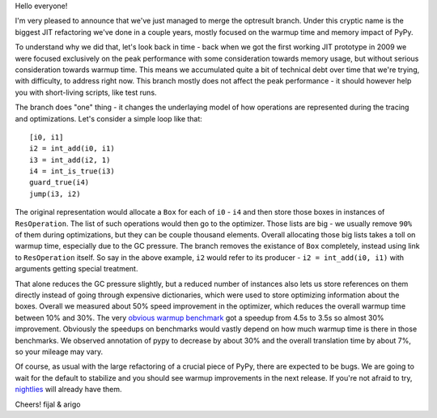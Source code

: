 Hello everyone!

I'm very pleased to announce that we've just managed to merge
the optresult branch.
Under this cryptic name is the biggest JIT refactoring we've done in a couple
years, mostly focused on the warmup time and memory impact of PyPy.

To understand why we did that, let's look back in time - back when we
got the first working JIT prototype in 2009 we were focused exclusively
on the peak performance with some consideration towards memory usage, but
without serious consideration towards warmup time. This means we accumulated
quite a bit of technical debt over time that we're trying, with difficulty,
to address right now. This branch mostly does not affect the peak performance
- it should however help you with short-living scripts, like test runs.

The branch does "one" thing - it changes the underlaying model of how operations
are represented during the tracing and optimizations. Let's consider a simple
loop like that::

    [i0, i1]
    i2 = int_add(i0, i1)
    i3 = int_add(i2, 1)
    i4 = int_is_true(i3)
    guard_true(i4)
    jump(i3, i2)

The original representation would allocate a ``Box`` for each of ``i0`` - ``i4``
and then store those boxes in instances of ``ResOperation``. The list of such
operations would then go to the optimizer. Those lists are big - we usually
remove ``90%`` of them during optimizations, but they can be couple thousand
elements. Overall allocating those big lists takes a toll on warmup time,
especially due to the GC pressure. The branch removes the existance of ``Box``
completely, instead using link to ``ResOperation`` itself. So say in the above
example, ``i2`` would refer to its producer - ``i2 = int_add(i0, i1)`` with
arguments getting special treatment.

That alone reduces the GC pressure slightly, but a reduced number
of instances also lets us store references on them directly instead
of going through expensive dictionaries, which were used to store optimizing
information about the boxes. Overall
we measured about 50% speed improvement in the optimizer, which reduces
the overall warmup time between 10% and 30%. The very
`obvious warmup benchmark`_ got a speedup from 4.5s to 3.5s so almost
30% improvement. Obviously the speedups on benchmarks would vastly
depend on how much warmup time is there in those benchmarks. We observed
annotation of pypy to decrease by about 30% and the overall translation
time by about 7%, so your mileage may vary.

Of course, as usual with the large refactoring of a crucial piece of PyPy,
there are expected to be bugs. We are going to wait for the default to stabilize
and you should see warmup improvements in the next release. If you're not afraid
to try, `nightlies`_ will already have them.

.. _`obvious warmup benchmark`: https://bitbucket.org/pypy/benchmarks/src/fe2e89c0ae6846e3a8d4142106a4857e95f17da7/warmup/function_call2.py?at=default
.. _`nightlies`: http://buildbot.pypy.org/nightly/trunk

Cheers!
fijal & arigo

